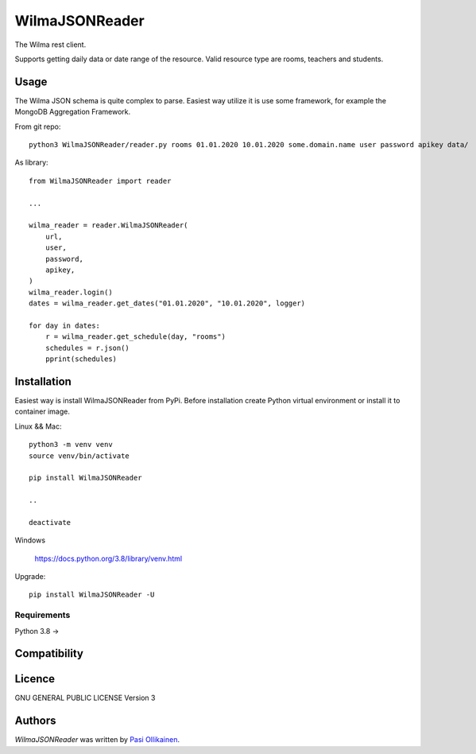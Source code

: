 WilmaJSONReader
======================

.. image:: https://img.shields.io/pypi/v/WilmaJSONReader.svg
    :target: https://pypi.python.org/pypi/WilmaJSONReader
    :alt: Latest PyPI version

The Wilma rest client.

Supports getting daily data or date range of the resource. Valid resource type are rooms, teachers and students.

Usage
-----

The Wilma JSON schema is quite complex to parse. Easiest way utilize it is use some framework, for example the MongoDB Aggregation Framework.

From git repo::

 python3 WilmaJSONReader/reader.py rooms 01.01.2020 10.01.2020 some.domain.name user password apikey data/

.. image:: https://github.com/pasiol/WilmaJSONReader/raw/main/images/rooms.png

As library::

    from WilmaJSONReader import reader

    ...

    wilma_reader = reader.WilmaJSONReader(
        url,
        user,
        password,
        apikey,
    )
    wilma_reader.login()
    dates = wilma_reader.get_dates("01.01.2020", "10.01.2020", logger)
    
    for day in dates:
        r = wilma_reader.get_schedule(day, "rooms")
        schedules = r.json()
        pprint(schedules)

Installation
------------

Easiest way is install WilmaJSONReader from PyPi. Before installation create Python virtual environment or install it to container image.

Linux && Mac::

    python3 -m venv venv
    source venv/bin/activate

    pip install WilmaJSONReader

    ..

    deactivate

Windows

   `<https://docs.python.org/3.8/library/venv.html>`_

Upgrade::

    pip install WilmaJSONReader -U

Requirements
^^^^^^^^^^^^

Python 3.8 ->

Compatibility
-------------

Licence
-------

GNU GENERAL PUBLIC LICENSE Version 3

Authors
-------

`WilmaJSONReader` was written by `Pasi Ollikainen <pasi.ollikainen@outlook.com>`_.